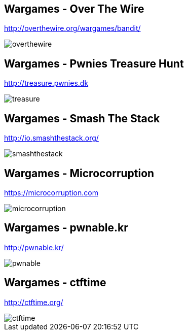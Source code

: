 Wargames - Over The Wire
------------------------
http://overthewire.org/wargames/bandit/

image::../images/overthewire.png[]

Wargames - Pwnies Treasure Hunt
-------------------------------
http://treasure.pwnies.dk

image::../images/treasure.png[]

Wargames - Smash The Stack
--------------------------
http://io.smashthestack.org/

image::../images/smashthestack.png[]

Wargames - Microcorruption
--------------------------
https://microcorruption.com

image::../images/microcorruption.png[]

Wargames - pwnable.kr
---------------------
http://pwnable.kr/

image::../images/pwnable.png[]

Wargames - ctftime
------------------
http://ctftime.org/

image::images/ctftime.png[]
